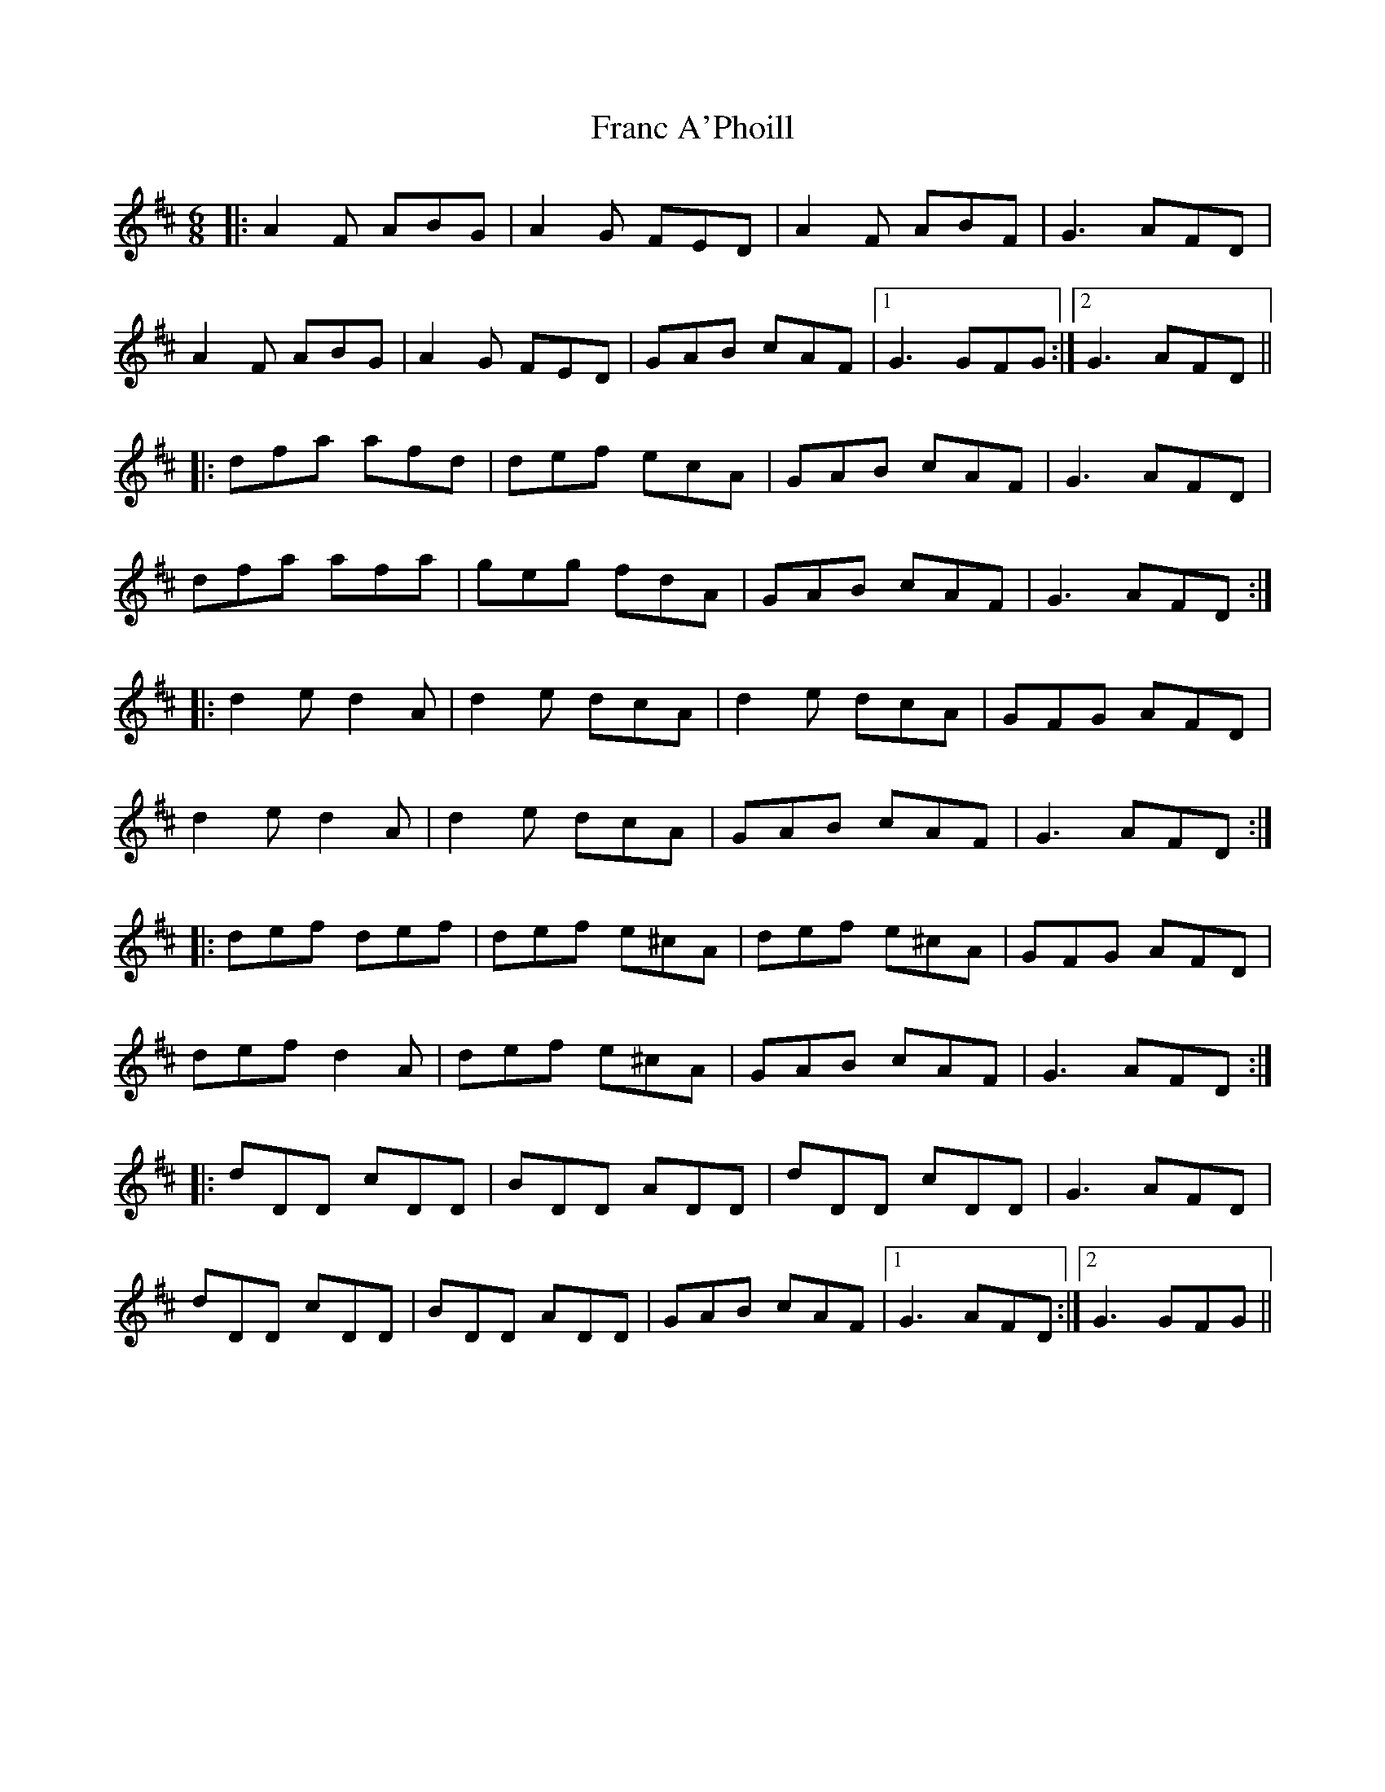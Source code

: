 X: 13956
T: Franc A'Phoill
R: jig
M: 6/8
K: Dmajor
|:A2F ABG|A2G FED|A2F ABF|G3 AFD|
A2F ABG|A2G FED|GAB cAF|1 G3 GFG:|2 G3 AFD||
|:dfa afd|def ecA|GAB cAF|G3 AFD|
dfa afa|geg fdA|GAB cAF|G3 AFD:|
|:d2e d2A|d2e dcA|d2e dcA|GFG AFD|
d2e d2A|d2e dcA|GAB cAF|G3 AFD:|
|:def def|def e^cA|def e^cA|GFG AFD|
def d2A|def e^cA|GAB cAF|G3 AFD:|
|:dDD cDD|BDD ADD|dDD cDD|G3 AFD|
dDD cDD|BDD ADD|GAB cAF|1 G3 AFD:|2 G3 GFG||

